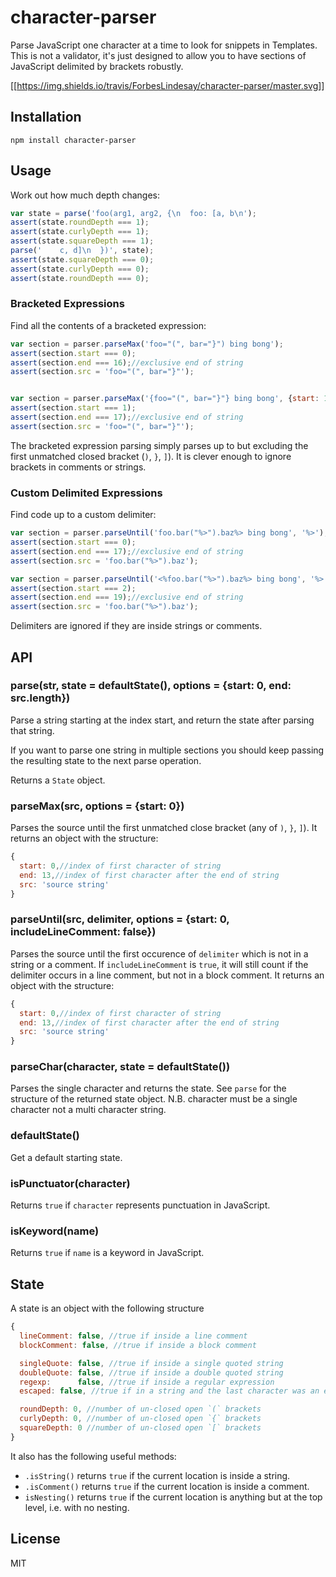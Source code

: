 * character-parser
:PROPERTIES:
:CUSTOM_ID: character-parser
:END:
Parse JavaScript one character at a time to look for snippets in
Templates. This is not a validator, it's just designed to allow you to
have sections of JavaScript delimited by brackets robustly.

[[https://travis-ci.org/ForbesLindesay/character-parser][[[https://img.shields.io/travis/ForbesLindesay/character-parser/master.svg]]]]

** Installation
:PROPERTIES:
:CUSTOM_ID: installation
:END:
#+begin_example
npm install character-parser
#+end_example

** Usage
:PROPERTIES:
:CUSTOM_ID: usage
:END:
Work out how much depth changes:

#+begin_src js
var state = parse('foo(arg1, arg2, {\n  foo: [a, b\n');
assert(state.roundDepth === 1);
assert(state.curlyDepth === 1);
assert(state.squareDepth === 1);
parse('    c, d]\n  })', state);
assert(state.squareDepth === 0);
assert(state.curlyDepth === 0);
assert(state.roundDepth === 0);
#+end_src

*** Bracketed Expressions
:PROPERTIES:
:CUSTOM_ID: bracketed-expressions
:END:
Find all the contents of a bracketed expression:

#+begin_src js
var section = parser.parseMax('foo="(", bar="}") bing bong');
assert(section.start === 0);
assert(section.end === 16);//exclusive end of string
assert(section.src = 'foo="(", bar="}"');


var section = parser.parseMax('{foo="(", bar="}"} bing bong', {start: 1});
assert(section.start === 1);
assert(section.end === 17);//exclusive end of string
assert(section.src = 'foo="(", bar="}"');
#+end_src

The bracketed expression parsing simply parses up to but excluding the
first unmatched closed bracket (=)=, =}=, =]=). It is clever enough to
ignore brackets in comments or strings.

*** Custom Delimited Expressions
:PROPERTIES:
:CUSTOM_ID: custom-delimited-expressions
:END:
Find code up to a custom delimiter:

#+begin_src js
var section = parser.parseUntil('foo.bar("%>").baz%> bing bong', '%>');
assert(section.start === 0);
assert(section.end === 17);//exclusive end of string
assert(section.src = 'foo.bar("%>").baz');

var section = parser.parseUntil('<%foo.bar("%>").baz%> bing bong', '%>', {start: 2});
assert(section.start === 2);
assert(section.end === 19);//exclusive end of string
assert(section.src = 'foo.bar("%>").baz');
#+end_src

Delimiters are ignored if they are inside strings or comments.

** API
:PROPERTIES:
:CUSTOM_ID: api
:END:
*** parse(str, state = defaultState(), options = {start: 0, end: src.length})
:PROPERTIES:
:CUSTOM_ID: parsestr-state-defaultstate-options-start-0-end-src.length
:END:
Parse a string starting at the index start, and return the state after
parsing that string.

If you want to parse one string in multiple sections you should keep
passing the resulting state to the next parse operation.

Returns a =State= object.

*** parseMax(src, options = {start: 0})
:PROPERTIES:
:CUSTOM_ID: parsemaxsrc-options-start-0
:END:
Parses the source until the first unmatched close bracket (any of =)=,
=}=, =]=). It returns an object with the structure:

#+begin_src js
{
  start: 0,//index of first character of string
  end: 13,//index of first character after the end of string
  src: 'source string'
}
#+end_src

*** parseUntil(src, delimiter, options = {start: 0, includeLineComment: false})
:PROPERTIES:
:CUSTOM_ID: parseuntilsrc-delimiter-options-start-0-includelinecomment-false
:END:
Parses the source until the first occurence of =delimiter= which is not
in a string or a comment. If =includeLineComment= is =true=, it will
still count if the delimiter occurs in a line comment, but not in a
block comment. It returns an object with the structure:

#+begin_src js
{
  start: 0,//index of first character of string
  end: 13,//index of first character after the end of string
  src: 'source string'
}
#+end_src

*** parseChar(character, state = defaultState())
:PROPERTIES:
:CUSTOM_ID: parsecharcharacter-state-defaultstate
:END:
Parses the single character and returns the state. See =parse= for the
structure of the returned state object. N.B. character must be a single
character not a multi character string.

*** defaultState()
:PROPERTIES:
:CUSTOM_ID: defaultstate
:END:
Get a default starting state.

*** isPunctuator(character)
:PROPERTIES:
:CUSTOM_ID: ispunctuatorcharacter
:END:
Returns =true= if =character= represents punctuation in JavaScript.

*** isKeyword(name)
:PROPERTIES:
:CUSTOM_ID: iskeywordname
:END:
Returns =true= if =name= is a keyword in JavaScript.

** State
:PROPERTIES:
:CUSTOM_ID: state
:END:
A state is an object with the following structure

#+begin_src js
{
  lineComment: false, //true if inside a line comment
  blockComment: false, //true if inside a block comment

  singleQuote: false, //true if inside a single quoted string
  doubleQuote: false, //true if inside a double quoted string
  regexp:      false, //true if inside a regular expression
  escaped: false, //true if in a string and the last character was an escape character

  roundDepth: 0, //number of un-closed open `(` brackets
  curlyDepth: 0, //number of un-closed open `{` brackets
  squareDepth: 0 //number of un-closed open `[` brackets
}
#+end_src

It also has the following useful methods:

- =.isString()= returns =true= if the current location is inside a
  string.
- =.isComment()= returns =true= if the current location is inside a
  comment.
- =isNesting()= returns =true= if the current location is anything but
  at the top level, i.e. with no nesting.

** License
:PROPERTIES:
:CUSTOM_ID: license
:END:
MIT
